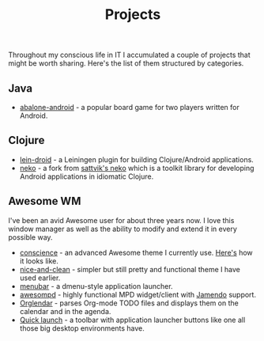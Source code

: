 #+title: Projects
#+description: Projects of mine
#+OPTIONS: toc:nil

Throughout my conscious life in IT I accumulated a couple of projects
that might be worth sharing. Here's the list of them structured by
categories.

** Java

   - [[https://github.com/alexander-yakushev/abalone-android][abalone-android]] - a popular board game for two players written
     for Android.

** Clojure

   - [[https://github.com/alexander-yakushev/lein-droid][lein-droid]] - a Leiningen plugin for building Clojure/Android applications.
   - [[https://github.com/alexander-yakushev/neko][neko]] - a fork from [[https://github.com/sattvik/neko][sattvik's neko]] which is a toolkit library for
     developing Android applications in idiomatic Clojure.

** Awesome WM

   I've been an avid Awesome user for about three years now. I love
   this window manager as well as the ability to modify and extend it
   in every possible way.

   - [[https://github.com/alexander-yakushev/conscience-awesome-theme][conscience]] - an advanced Awesome theme I currently use. [[https://github.com/alexander-yakushev/conscience-awesome-theme/blob/master/screenshot.png][Here's]]
     how it looks like.
   - [[https://github.com/alexander-yakushev/nice-and-clean-theme][nice-and-clean]] - simpler but still pretty and functional theme
     I have used earlier.
   - [[https://github.com/alexander-yakushev/menubar][menubar]] - a dmenu-style application launcher.
   - [[https://github.com/alexander-yakushev/awesompd][awesompd]] - highly functional MPD widget/client with [[http://www.jamendo.com/][Jamendo]] support.
   - [[https://github.com/alexander-yakushev/orglendar][Orglendar]] - parses Org-mode TODO files and displays them on the
     calendar and in the agenda.
   - [[http://awesome.naquadah.org/wiki/Quick_launch_bar_widget][Quick launch]] - a toolbar with application launcher buttons like one
     all those big desktop environments have.
